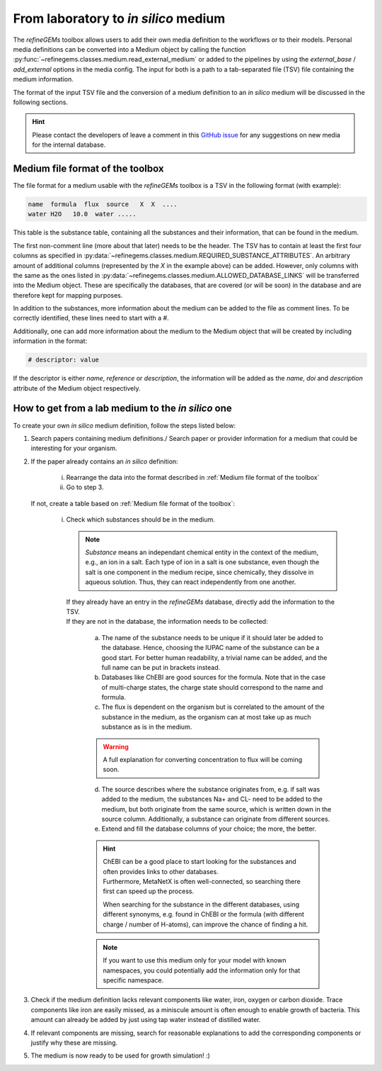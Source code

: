 From laboratory to *in silico* medium
==========================================

The `refineGEMs` toolbox allows users to add their own media definition to the workflows 
or to their models. Personal media definitions can be converted into a Medium object by calling 
the function :py:func:`~refinegems.classes.medium.read_external_medium` 
or added to the pipelines by using the `external_base` / `add_external` options in the media config.
The input for both is a path to a tab-separated file (TSV) file containing the medium information.

The format of the input TSV file and the conversion of a medium definition to an *in silico* medium
will be discussed in the following sections.

.. hint::

   Please contact the developers of leave a comment in this 
   `GitHub issue <https://github.com/draeger-lab/refinegems/issues/123>`_ for any suggestions on new media for the 
   internal database.


Medium file format of the toolbox
---------------------------------

The file format for a medium usable with the `refineGEMs` toolbox is a TSV
in the following format (with example):

.. code::

   name  formula  flux  source   X  X  ....
   water H2O   10.0  water .....

This table is the substance table, containing all the substances and their information, that can be found in the medium.

The first non-comment line (more about that later) needs to be the header. The TSV has to contain at least the first 
four columns as specified in :py:data:`~refinegems.classes.medium.REQUIRED_SUBSTANCE_ATTRIBUTES`. 
An arbitrary amount of additional columns (represented by the *X* in the example above) 
can be added. However, only columns with the same as the ones listed in 
:py:data:`~refinegems.classes.medium.ALLOWED_DATABASE_LINKS` will be transferred into the Medium object. 
These are specifically the databases, that are covered (or will be soon) in the database and are therefore kept for mapping purposes.

In addition to the substances, more information about the medium can be added to the 
file as comment lines. To be correctly identified, these lines need to start with a `#`.

Additionally, one can add more information about the medium to the Medium object that will be created
by including information in the format:

.. code:: 

   # descriptor: value

If the descriptor is either *name*, *reference* or *description*, the information will 
be added as the *name*, *doi* and *description* attribute of the Medium object respectively.


How to get from a lab medium to the *in silico* one
---------------------------------------------------

To create your own *in silico* medium definition, follow the steps listed below:

1. Search papers containing medium definitions./ Search paper or provider information for a medium that could be 
   interesting for your organism.
2. If the paper already contains an *in silico* definition: 

      i. Rearrange the data into the format described in :ref:`Medium file format of the toolbox`
      ii. Go to step 3.

   If not, create a table based on :ref:`Medium file format of the toolbox`:

      i. | Check which substances should be in the medium.

         .. note::

            *Substance* means an independant chemical entity in the context of the medium, e.g., 
            an ion in a salt. Each type of ion in a salt is one substance, even though the salt is one component 
            in the medium recipe, since chemically, they dissolve in aqueous solution. Thus, they can 
            react independently from one another.

         | If they already have an entry in the `refineGEMs` database, directly add the information to the TSV.
         | If they are not in the database, the information needs to be collected:
            
            a. The name of the substance needs to be unique if it should later be added to the database. Hence, 
               choosing the IUPAC name of the substance can be a good start. For better human readability, a 
               trivial name can be added, and the full name can be put in brackets instead.
            b. Databases like ChEBI are good sources for the formula. Note that in the case of 
               multi-charge states, the charge state should correspond to the name and formula.
            c. The flux is dependent on the organism but is correlated to the amount of the substance in the medium, 
               as the organism can at most take up as much substance as is in the medium.

            .. warning::

               A full explanation for converting concentration to flux will be coming soon.
            
            d. The source describes where the substance originates from, e.g. if salt was 
               added to the medium, the substances Na+ and CL- need to be added to the medium, 
               but both originate from the same source, which is written down in the source column.
               Additionally, a substance can originate from different sources.
            e. Extend and fill the database columns of your choice; the more, the better.

            .. hint::

               | ChEBI can be a good place to start looking for the substances and often provides links to other databases.
               | Furthermore, MetaNetX is often well-connected, so searching there first can speed up the process.

               When searching for the substance in the different databases, using different synonyms, e.g. found in ChEBI or the
               formula (with different charge / number of H-atoms), can improve the chance of finding a hit.

            .. note::

               If you want to use this medium only for your model with known namespaces, 
               you could potentially add the information only for that specific namespace.

3. Check if the medium definition lacks relevant components like water, iron, oxygen or carbon dioxide.
   Trace components like iron are easily missed, as a miniscule amount is often enough to enable growth of bacteria.
   This amount can already be added by just using tap water instead of distilled water.
4. If relevant components are missing, search for reasonable explanations to add the corresponding components or justify why 
   these are missing.
5. The medium is now ready to be used for growth simulation! :)
